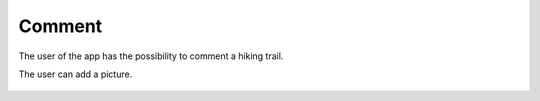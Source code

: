 .. _Comment:

Comment
------------

The user of the app has the possibility to comment a hiking trail.

The user can add a picture.

    .. image:: invite.png